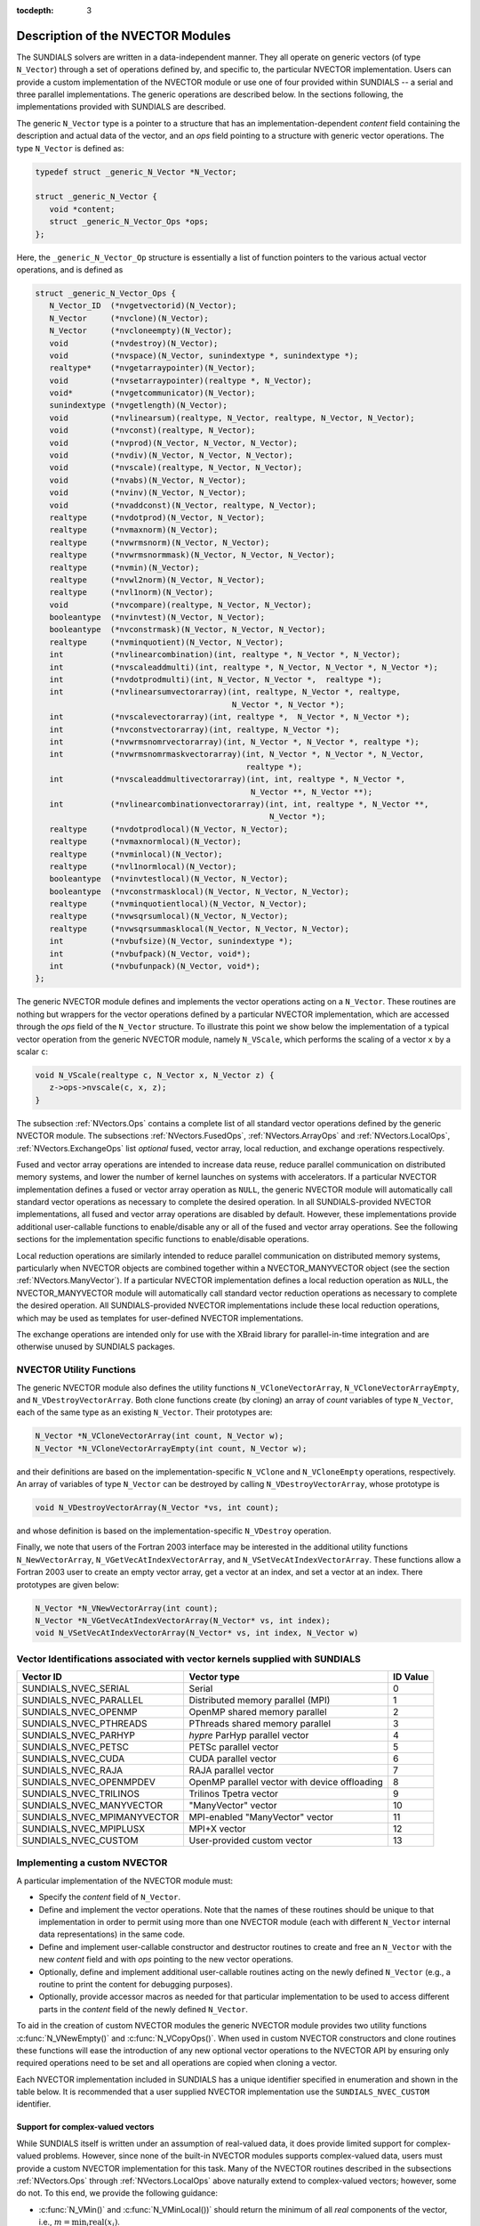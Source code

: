 ..
   Programmer(s): Daniel R. Reynolds @ SMU
   ----------------------------------------------------------------
   SUNDIALS Copyright Start
   Copyright (c) 2002-2020, Lawrence Livermore National Security
   and Southern Methodist University.
   All rights reserved.

   See the top-level LICENSE and NOTICE files for details.

   SPDX-License-Identifier: BSD-3-Clause
   SUNDIALS Copyright End
   ----------------------------------------------------------------

:tocdepth: 3


.. _NVectors.Description:

Description of the NVECTOR Modules
======================================

The SUNDIALS solvers are written in a data-independent manner. They
all operate on generic vectors (of type ``N_Vector``) through a set of
operations defined by, and specific to, the particular NVECTOR
implementation. Users can provide a custom implementation of the
NVECTOR module or use one of four provided within SUNDIALS -- a serial
and three parallel implementations.  The generic operations are
described below.  In the sections following, the implementations
provided with SUNDIALS are described.

The generic ``N_Vector`` type is a pointer to a structure that has an
implementation-dependent *content* field containing the description
and actual data of the vector, and an *ops* field pointing to a
structure with generic vector operations. The type ``N_Vector`` is
defined as:

.. code-block:: c

   typedef struct _generic_N_Vector *N_Vector;

   struct _generic_N_Vector {
      void *content;
      struct _generic_N_Vector_Ops *ops;
   };

Here, the ``_generic_N_Vector_Op`` structure is essentially a list of
function pointers to the various actual vector operations, and is
defined as

.. code-block:: c

   struct _generic_N_Vector_Ops {
      N_Vector_ID  (*nvgetvectorid)(N_Vector);
      N_Vector     (*nvclone)(N_Vector);
      N_Vector     (*nvcloneempty)(N_Vector);
      void         (*nvdestroy)(N_Vector);
      void         (*nvspace)(N_Vector, sunindextype *, sunindextype *);
      realtype*    (*nvgetarraypointer)(N_Vector);
      void         (*nvsetarraypointer)(realtype *, N_Vector);
      void*        (*nvgetcommunicator)(N_Vector);
      sunindextype (*nvgetlength)(N_Vector);
      void         (*nvlinearsum)(realtype, N_Vector, realtype, N_Vector, N_Vector);
      void         (*nvconst)(realtype, N_Vector);
      void         (*nvprod)(N_Vector, N_Vector, N_Vector);
      void         (*nvdiv)(N_Vector, N_Vector, N_Vector);
      void  	   (*nvscale)(realtype, N_Vector, N_Vector);
      void  	   (*nvabs)(N_Vector, N_Vector);
      void	   (*nvinv)(N_Vector, N_Vector);
      void	   (*nvaddconst)(N_Vector, realtype, N_Vector);
      realtype	   (*nvdotprod)(N_Vector, N_Vector);
      realtype	   (*nvmaxnorm)(N_Vector);
      realtype	   (*nvwrmsnorm)(N_Vector, N_Vector);
      realtype	   (*nvwrmsnormmask)(N_Vector, N_Vector, N_Vector);
      realtype	   (*nvmin)(N_Vector);
      realtype	   (*nvwl2norm)(N_Vector, N_Vector);
      realtype	   (*nvl1norm)(N_Vector);
      void	   (*nvcompare)(realtype, N_Vector, N_Vector);
      booleantype  (*nvinvtest)(N_Vector, N_Vector);
      booleantype  (*nvconstrmask)(N_Vector, N_Vector, N_Vector);
      realtype	   (*nvminquotient)(N_Vector, N_Vector);
      int          (*nvlinearcombination)(int, realtype *, N_Vector *, N_Vector);
      int          (*nvscaleaddmulti)(int, realtype *, N_Vector, N_Vector *, N_Vector *);
      int          (*nvdotprodmulti)(int, N_Vector, N_Vector *,  realtype *);
      int          (*nvlinearsumvectorarray)(int, realtype, N_Vector *, realtype,
                                             N_Vector *, N_Vector *);
      int          (*nvscalevectorarray)(int, realtype *,  N_Vector *, N_Vector *);
      int          (*nvconstvectorarray)(int, realtype, N_Vector *);
      int          (*nvwrmsnomrvectorarray)(int, N_Vector *, N_Vector *, realtype *);
      int          (*nvwrmsnomrmaskvectorarray)(int, N_Vector *, N_Vector *, N_Vector,
                                                realtype *);
      int          (*nvscaleaddmultivectorarray)(int, int, realtype *, N_Vector *,
                                                 N_Vector **, N_Vector **);
      int          (*nvlinearcombinationvectorarray)(int, int, realtype *, N_Vector **,
                                                     N_Vector *);
      realtype     (*nvdotprodlocal)(N_Vector, N_Vector);
      realtype     (*nvmaxnormlocal)(N_Vector);
      realtype     (*nvminlocal)(N_Vector);
      realtype     (*nvl1normlocal)(N_Vector);
      booleantype  (*nvinvtestlocal)(N_Vector, N_Vector);
      booleantype  (*nvconstrmasklocal)(N_Vector, N_Vector, N_Vector);
      realtype     (*nvminquotientlocal)(N_Vector, N_Vector);
      realtype     (*nvwsqrsumlocal)(N_Vector, N_Vector);
      realtype     (*nvwsqrsummasklocal(N_Vector, N_Vector, N_Vector);
      int          (*nvbufsize)(N_Vector, sunindextype *);
      int          (*nvbufpack)(N_Vector, void*);
      int          (*nvbufunpack)(N_Vector, void*);
   };


The generic NVECTOR module defines and implements the vector
operations acting on a ``N_Vector``. These routines are nothing but
wrappers for the vector operations defined by a particular NVECTOR
implementation, which are accessed through the *ops* field of the
``N_Vector`` structure. To illustrate this point we show below the
implementation of a typical vector operation from the generic NVECTOR
module, namely ``N_VScale``, which performs the scaling of a vector
``x`` by a scalar ``c``:

.. code-block:: c

   void N_VScale(realtype c, N_Vector x, N_Vector z) {
      z->ops->nvscale(c, x, z);
   }

The subsection :ref:`NVectors.Ops` contains a complete list of all
standard vector operations defined by the generic NVECTOR module.  The
subsections :ref:`NVectors.FusedOps`, :ref:`NVectors.ArrayOps` and
:ref:`NVectors.LocalOps`, :ref:`NVectors.ExchangeOps` list *optional*
fused, vector array, local reduction, and exchange operations respectively.

Fused and vector array operations are intended to increase data reuse, reduce
parallel communication on distributed memory systems, and lower the number of
kernel launches on systems with accelerators. If a particular NVECTOR
implementation defines a fused or vector array operation as ``NULL``, the
generic NVECTOR module will automatically call standard vector operations as
necessary to complete the desired operation. In all SUNDIALS-provided
NVECTOR implementations, all fused and vector array operations are
disabled by default.  However, these implementations provide
additional user-callable functions to enable/disable any or all of the
fused and vector array operations. See the following sections
for the implementation specific functions to enable/disable operations.

Local reduction operations are similarly intended to reduce parallel
communication on distributed memory systems, particularly when
NVECTOR objects are combined together within a NVECTOR_MANYVECTOR
object (see the section :ref:`NVectors.ManyVector`).  If a
particular NVECTOR implementation defines a local reduction
operation as ``NULL``, the NVECTOR_MANYVECTOR module will
automatically call standard vector reduction operations as necessary
to complete the desired operation. All SUNDIALS-provided NVECTOR
implementations include these local reduction operations, which may be
used as templates for user-defined NVECTOR implementations.

The exchange operations are intended only for use with the XBraid library
for parallel-in-time integration and are otherwise unused by SUNDIALS
packages.

.. _NVectors.utilities:

NVECTOR Utility Functions
^^^^^^^^^^^^^^^^^^^^^^^^^

The generic NVECTOR module also defines the utility functions
``N_VCloneVectorArray``, ``N_VCloneVectorArrayEmpty``, and
``N_VDestroyVectorArray``. Both clone functions create (by cloning) an array of
*count* variables of type ``N_Vector``, each of the same type as an existing
``N_Vector``. Their prototypes are:

.. code-block:: c

   N_Vector *N_VCloneVectorArray(int count, N_Vector w);
   N_Vector *N_VCloneVectorArrayEmpty(int count, N_Vector w);

and their definitions are based on the implementation-specific
``N_VClone`` and ``N_VCloneEmpty`` operations, respectively.
An array of variables of type ``N_Vector`` can be destroyed
by calling ``N_VDestroyVectorArray``, whose prototype is

.. code-block:: c

   void N_VDestroyVectorArray(N_Vector *vs, int count);

and whose definition is based on the implementation-specific
``N_VDestroy`` operation.

Finally, we note that users of the Fortran 2003 interface may be interested in
the additional utility functions ``N_NewVectorArray``, ``N_VGetVecAtIndexVectorArray``,
and ``N_VSetVecAtIndexVectorArray``. These functions allow a Fortran 2003 user to
create an empty vector array, get a vector at an index, and set a vector at an
index. There prototypes are given below:

.. code-block:: c

   N_Vector *N_VNewVectorArray(int count);
   N_Vector *N_VGetVecAtIndexVectorArray(N_Vector* vs, int index);
   void N_VSetVecAtIndexVectorArray(N_Vector* vs, int index, N_Vector w)


.. _NVector.vectorIDs:

Vector Identifications associated with vector kernels supplied with SUNDIALS
^^^^^^^^^^^^^^^^^^^^^^^^^^^^^^^^^^^^^^^^^^^^^^^^^^^^^^^^^^^^^^^^^^^^^^^^^^^^^^

.. cssclass:: table-bordered

===========================  =====================================================  ==============
Vector ID                    Vector type                                            ID Value
===========================  =====================================================  ==============
SUNDIALS_NVEC_SERIAL         Serial                                                 0
SUNDIALS_NVEC_PARALLEL       Distributed memory parallel (MPI)                      1
SUNDIALS_NVEC_OPENMP         OpenMP shared memory parallel                          2
SUNDIALS_NVEC_PTHREADS       PThreads shared memory parallel                        3
SUNDIALS_NVEC_PARHYP         *hypre* ParHyp parallel vector                         4
SUNDIALS_NVEC_PETSC          PETSc parallel vector                                  5
SUNDIALS_NVEC_CUDA           CUDA parallel vector                                   6
SUNDIALS_NVEC_RAJA           RAJA parallel vector                                   7
SUNDIALS_NVEC_OPENMPDEV      OpenMP parallel vector with device offloading          8
SUNDIALS_NVEC_TRILINOS       Trilinos Tpetra vector                                 9
SUNDIALS_NVEC_MANYVECTOR     "ManyVector" vector                                    10
SUNDIALS_NVEC_MPIMANYVECTOR  MPI-enabled "ManyVector" vector                        11
SUNDIALS_NVEC_MPIPLUSX       MPI+X vector                                           12
SUNDIALS_NVEC_CUSTOM         User-provided custom vector                            13
===========================  =====================================================  ==============


.. _NVector.custom_implementation:

Implementing a custom NVECTOR
^^^^^^^^^^^^^^^^^^^^^^^^^^^^^^^^^^^^^^^^^^^^^^^^^^^^^^^^^^^^^^^^^^^^^^^^^^^^^^

A particular implementation of the NVECTOR module must:

* Specify the *content* field of ``N_Vector``.

* Define and implement the vector operations.  Note that the names of
  these routines should be unique to that implementation in order to
  permit using more than one NVECTOR module (each with different
  ``N_Vector`` internal data representations) in the same code.

* Define and implement user-callable constructor and destructor
  routines to create and free an ``N_Vector`` with
  the new *content* field and with *ops* pointing to the
  new vector operations.

* Optionally, define and implement additional user-callable routines
  acting on the newly defined ``N_Vector`` (e.g., a routine to print
  the content for debugging purposes).

* Optionally, provide accessor macros as needed for that particular implementation to
  be used to access different parts in the *content* field of the
  newly defined ``N_Vector``.

To aid in the creation of custom NVECTOR modules the generic NVECTOR module
provides two utility functions :c:func:`N_VNewEmpty()` and
:c:func:`N_VCopyOps()`. When used in custom NVECTOR constructors and clone
routines these functions will ease the introduction of any new optional vector
operations to the NVECTOR API by ensuring only required operations need to be
set and all operations are copied when cloning a vector.

.. c:function:: N_Vector N_VNewEmpty()

  This allocates a new generic ``N_Vector`` object and initializes its content
  pointer and the function pointers in the operations structure to ``NULL``.

  **Return value:** If successful, this function returns an ``N_Vector``
  object. If an error occurs when allocating the object, then this routine will
  return ``NULL``.

.. c:function:: void N_VFreeEmpty(N_Vector v)

  This routine frees the generic ``N_Vector`` object, under the assumption that any
  implementation-specific data that was allocated within the underlying content structure
  has already been freed. It will additionally test whether the ops pointer is ``NULL``,
  and, if it is not, it will free it as well.

   **Arguments:**
      * *v* -- an N_Vector object

.. c:function:: int N_VCopyOps(N_Vector w, N_Vector v)

  This function copies the function pointers in the ``ops`` structure of ``w``
  into the ``ops`` structure of ``v``.

   **Arguments:**
      * *w* -- the vector to copy operations from
      * *v* -- the vector to copy operations to

   **Return value:**  If successful, this function returns ``0``. If either of
   the inputs are ``NULL`` or the ``ops`` structure of either input is ``NULL``,
   then is function returns a non-zero value.

Each NVECTOR implementation included in SUNDIALS has a unique
identifier specified in enumeration and shown in the table below.
It is recommended that a user supplied NVECTOR implementation use the
``SUNDIALS_NVEC_CUSTOM`` identifier.


Support for complex-valued vectors
""""""""""""""""""""""""""""""""""""""

While SUNDIALS itself is written under an assumption of real-valued
data, it does provide limited support for complex-valued problems.
However, since none of the built-in NVECTOR modules supports
complex-valued data, users must provide a custom NVECTOR
implementation for this task.  Many of the NVECTOR routines
described in the subsections :ref:`NVectors.Ops` through
:ref:`NVectors.LocalOps` above naturally extend to complex-valued
vectors; however, some do not.  To this end, we provide the
following guidance:

* :c:func:`N_VMin()` and :c:func:`N_VMinLocal())` should return the
  minimum of all *real* components of the vector, i.e.,  :math:`m = \min_i
  \operatorname{real}(x_i)`.

* :c:func:`N_VConst()` (and similarly :c:func:`N_VConstVectorArray()`) should
  set the real components of the vector to the input constant, and set
  all imaginary components to zero, i.e., :math:`z_i = c + 0 j,\: i=0,\ldots,n-1`.

* :c:func:`N_VAddConst()` should only update the real components of the
  vector with the input constant, leaving all imaginary components
  unchanged.

* :c:func:`N_VWrmsNorm()`, :c:func:`N_VWrmsNormMask()`,
  :c:func:`N_VWSqrSumLocal()` and :c:func:`N_VWSqrSumMaskLocal()`
  should assume that all entries of the weight vector ``w`` and the
  mask vector ``id`` are real-valued.

* :c:func:`N_VDotProd()` should mathematically return a complex number
  for complex-valued vectors; as this is not possible with
  SUNDIALS' current ``realtype``, this routine should
  be set to ``NULL`` in the custom NVECTOR implementation.

* :c:func:`N_VCompare()`, :c:func:`N_VConstrMask()`, :c:func:`N_VMinQuotient()`,
  :c:func:`N_VConstrMaskLocal()` and :c:func:`N_VMinQuotientLocal()`
  are ill-defined due to the lack of a clear ordering in the
  complex plane.  These routines should be set to ``NULL``
  in the custom NVECTOR implementation.


While many SUNDIALS solver modules may be utilized on
complex-valued data, others cannot.  Specifically, although both
SUNNonlinearSolver_Newton and SUNNonlinearSolver_FixedPoint may be
used with any of the IVP solvers (CVODE(S), IDA(S) and ARKode) for
complex-valued problems, the Anderson-acceleration feature
SUNNonlinearSolver_FixedPoint cannot be used due to its reliance on
:c:func:`N_VDotProd()`.  By this same logic, the Anderson acceleration
feature within KINSOL also will not work with complex-valued vectors.

Similarly, although each package's linear solver interface (e.g.,
ARKLS) may be used on complex-valued problems, none of the built-in
SUNMatrix or SUNLinearSolver modules work.  Hence a complex-valued
user should provide a custom SUNLinearSolver (and optionally a custom
SUNMatrix) implementation for solving linear systems, and then
attach this module as normal to the package's linear solver
interface.

Finally, constraint-handling features of each package cannot be used
for complex-valued data, due to the issue of
ordering in the complex plane discussed above with
:c:func:`N_VCompare()`, :c:func:`N_VConstrMask()`,
:c:func:`N_VMinQuotient()`, :c:func:`N_VConstrMaskLocal()` and
:c:func:`N_VMinQuotientLocal()`.

We provide a simple example of a complex-valued example problem,
including a custom complex-valued Fortran 2003 NVECTOR module, in the
files ``examples/arkode/F2003_custom/ark_analytic_complex_f2003.f90``,
``examples/arkode/F2003_custom/fnvector_complex_mod.f90``, and
``examples/arkode/F2003_custom/test_fnvector_complex_mod.f90``.
